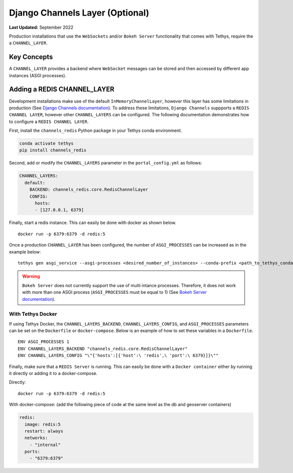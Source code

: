 .. _production_channels_config:

********************************
Django Channels Layer (Optional)
********************************

**Last Updated:** September 2022

Production installations that use the ``WebSockets`` and/or ``Bokeh Server`` functionality that comes with Tethys, require the a ``CHANNEL_LAYER``.

Key Concepts
============
A ``CHANNEL_LAYER`` provides a backend where ``WebSocket`` messages can be stored and then accessed by  different app instances (ASGI processes).

Adding a REDIS CHANNEL_LAYER
============================
Development installations make use of the default ``InMemoryChannelLayer``, however this layer has some limitations in production (See `Django Channels documentation <https://channels.readthedocs.io/en/latest/topics/channel_layers.html#in-memory-channel-layer>`_). To address these limitations, ``Django Channels`` suppports a ``REDIS CHANNEL LAYER``, however other ``CHANNEL_LAYERS`` can be configured. The following documentation demonstrates how to configure a ``REDIS CHANNEL LAYER``.

First, install the ``channels_redis`` Python package in your Tethys conda environment.

.. code-block:: bash

    conda activate tethys
    pip install channels_redis

Second, add or modify the ``CHANNEL_LAYERS`` parameter in the ``portal_config.yml`` as follows:

.. code-block:: yaml

    CHANNEL_LAYERS:
      default:
        BACKEND: channels_redis.core.RedisChannelLayer
        CONFIG:
          hosts:
          - [127.0.0.1, 6379]

Finally, start a redis instance. This can easily be done with docker as shown below.

::

    docker run -p 6379:6379 -d redis:5

Once a production ``CHANNEL_LAYER`` has been configured, the number of ``ASGI_PROCESSES`` can be increased as in the example below:

::

    tethys gen asgi_service --asgi-processes <desired_number_of_instances> --conda-prefix <path_to_tethys_conda_environment>

.. warning::

    ``Bokeh Server`` does not currently support the use of multi intance processes. Therefore, it does not work with more than one ASGI process (``ASGI_PROCESSES`` must be equal to 1) (See `Bokeh Server documentation <https://docs.bokeh.org/en/latest/docs/reference/server/server.html#bokeh.server.server.Server>`_).


With Tethys Docker
------------------

If using Tethys Docker, the ``CHANNEL_LAYERS_BACKEND``, ``CHANNEL_LAYERS_CONFIG``, and ``ASGI_PROCESSES`` parameters can be set on the ``Dockerfile`` or ``docker-compose``. Below is an example of how to set these variables in a ``Dockerfile``.

::

    ENV ASGI_PROCESSES 1
    ENV CHANNEL_LAYERS_BACKEND "channels_redis.core.RedisChannelLayer"
    ENV CHANNEL_LAYERS_CONFIG "\"{'hosts':[{'host':\ 'redis',\ 'port':\ 6379}]}\""

Finally, make sure that a ``REDIS Server`` is running. This can easily be done with a ``Docker container`` either by running it directly or adding it to a docker-compose.

Directly:

::

    docker run -p 6379:6379 -d redis:5

With docker-compose: (add the following piece of code at the same level as the db and  geoserver containers)

.. code-block:: yaml

    redis:
      image: redis:5
      restart: always
      networks:
        - "internal"
      ports:
        - "6379:6379"
